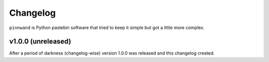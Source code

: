 Changelog
#########

``pinnwand`` is Python pastebin software that tried to keep it simple but got
a little more complex.


v1.0.0 (unreleased)
*******************

After a period of darkness (changelog-wise) version 1.0.0 was released and this
changelog created.
